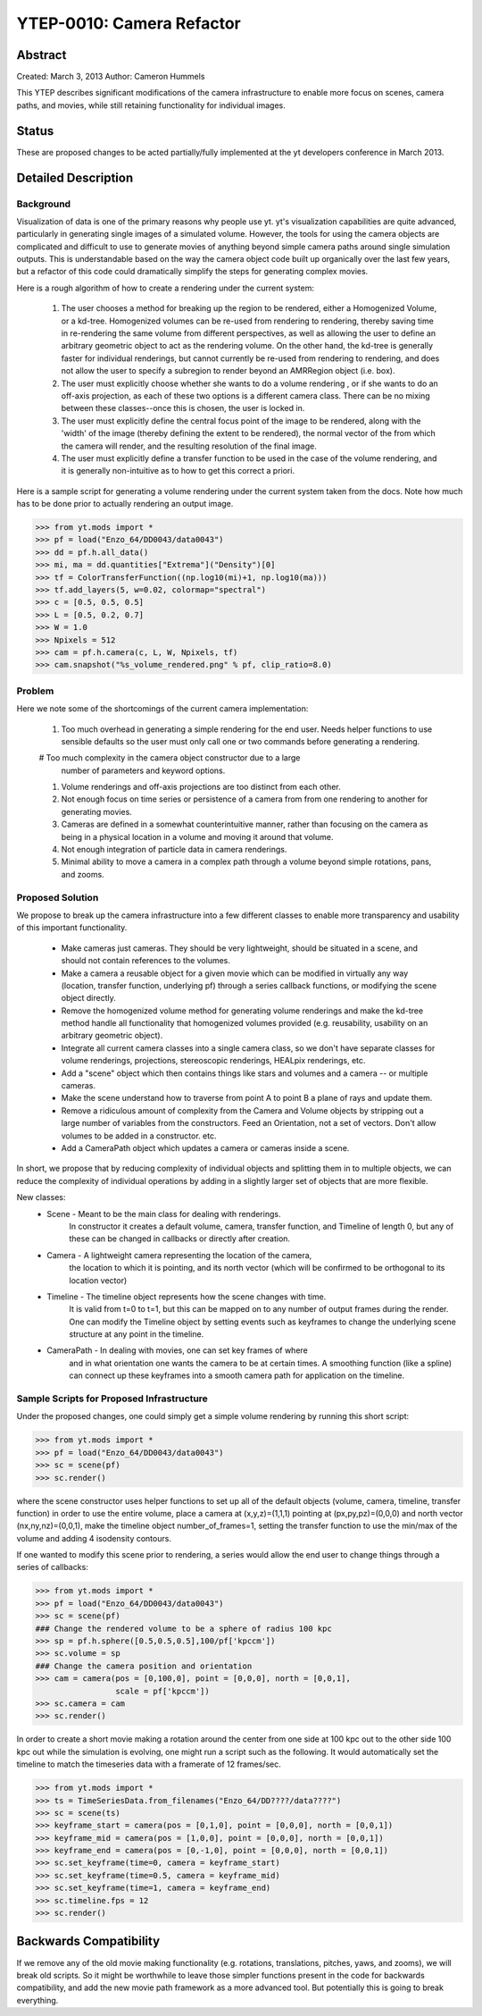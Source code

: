 .. _ytep0010:

YTEP-0010: Camera Refactor
======================

Abstract
--------

Created: March 3, 2013
Author: Cameron Hummels

This YTEP describes significant modifications of the camera infrastructure 
to enable more focus on scenes, camera paths, and movies, while still 
retaining functionality for individual images.  

Status
------

These are proposed changes to be acted partially/fully implemented at the yt
developers conference in March 2013.

Detailed Description
--------------------

Background
++++++++++

Visualization of data is one of the primary reasons why people use yt.  
yt's visualization capabilities are quite advanced, particularly in generating
single images of a simulated volume.  However, the tools for using the camera
objects are complicated and difficult to use to generate movies of 
anything beyond simple camera paths around single simulation outputs.  This
is understandable based on the way the camera object code built up organically
over the last few years, but a refactor of this code could dramatically simplify
the steps for generating complex movies.

Here is a rough algorithm of how to create a rendering under the current system:

 #. The user chooses a method for breaking up the region to be rendered, 
    either a Homogenized Volume, or a kd-tree.  Homogenized volumes 
    can be re-used from rendering to rendering, thereby saving time in
    re-rendering the same volume from different perspectives, as well
    as allowing the user to define an arbitrary geometric object to act 
    as the rendering volume.  On the other hand, the kd-tree is generally
    faster for individual renderings, but cannot currently be re-used
    from rendering to rendering, and does not allow the user to specify
    a subregion to render beyond an AMRRegion object (i.e. box).
 #. The user must explicitly choose whether she wants to do a volume
    rendering , or if she wants to do an off-axis projection,
    as each of these two options is a different camera class.  There can 
    be no mixing between these classes--once this is chosen, the user 
    is locked in.
 #. The user must explicitly define the central focus point of the image
    to be rendered, along with the 'width' of the image (thereby defining 
    the extent to be rendered), the normal vector of the from which the 
    camera will render, and the resulting resolution of the final image.
 #. The user must explicitly define a transfer function to be used in the
    case of the volume rendering, and it is generally non-intuitive as 
    to how to get this correct a priori.

Here is a sample script for generating a volume rendering under the current
system taken from the docs.  Note how much has to be done prior to actually
rendering an output image.

>>> from yt.mods import *
>>> pf = load("Enzo_64/DD0043/data0043")
>>> dd = pf.h.all_data()
>>> mi, ma = dd.quantities["Extrema"]("Density")[0]
>>> tf = ColorTransferFunction((np.log10(mi)+1, np.log10(ma)))
>>> tf.add_layers(5, w=0.02, colormap="spectral")
>>> c = [0.5, 0.5, 0.5]
>>> L = [0.5, 0.2, 0.7]
>>> W = 1.0
>>> Npixels = 512
>>> cam = pf.h.camera(c, L, W, Npixels, tf)
>>> cam.snapshot("%s_volume_rendered.png" % pf, clip_ratio=8.0)

Problem
+++++++

Here we note some of the shortcomings of the current camera implementation:

 #. Too much overhead in generating a simple rendering for the end user.  Needs
    helper functions to use sensible defaults so the user must only call one
    or two commands before generating a rendering.
 #  Too much complexity in the camera object constructor due to a large
    number of parameters and keyword options.
 #. Volume renderings and off-axis projections are too distinct from each other.
 #. Not enough focus on time series or persistence of a camera from
    from one rendering to another for generating movies.
 #. Cameras are defined in a somewhat counterintuitive manner, rather than 
    focusing on the camera as being in a physical location in a volume and 
    moving it around that volume.
 #. Not enough integration of particle data in camera renderings.
 #. Minimal ability to move a camera in a complex path through a volume beyond
    simple rotations, pans, and zooms.
    
Proposed Solution
+++++++++++++++++

We propose to break up the camera infrastructure into a few different classes
to enable more transparency and usability of this important functionality.

 *  Make cameras just cameras.  They should be very lightweight, should
    be situated in a scene, and should not contain references to the
    volumes.
 *  Make a camera a reusable object for a given movie which can be modified
    in virtually any way (location, transfer function, underlying pf) through 
    a series callback functions, or modifying the scene object directly.
 *  Remove the homogenized volume method for generating volume renderings 
    and make the kd-tree method handle all functionality that homogenized 
    volumes provided (e.g. reusability, usability on an arbitrary geometric 
    object).
 *  Integrate all current camera classes into a single camera class, so we
    don't have separate classes for volume renderings, projections, 
    stereoscopic renderings, HEALpix renderings, etc.
 *  Add a "scene" object which then contains things like stars and
    volumes and a camera -- or multiple cameras.
 *  Make the scene understand how to traverse from point A to point B a
    plane of rays and update them.  
 *  Remove a ridiculous amount of complexity from the Camera and Volume
    objects by stripping out a large number of variables from the
    constructors.  Feed an Orientation, not a set of vectors.  Don't allow
    volumes to be added in a constructor.  etc.
 *  Add a CameraPath object which updates a camera or cameras inside a scene.

In short, we propose that by reducing complexity of individual objects
and splitting them in to multiple objects, we can reduce the
complexity of individual operations by adding in a slightly larger set
of objects that are more flexible.

New classes: 
  * Scene - Meant to be the main class for dealing with renderings.
            In constructor it creates a default volume, camera, transfer
            function, and Timeline of length 0, but any of these 
            can be changed in callbacks or directly after creation.
  * Camera - A lightweight camera representing the location of the camera,
             the location to which it is pointing, and its north vector 
             (which will be confirmed to be orthogonal to its location vector)
  * Timeline - The timeline object represents how the scene changes with time.
               It is valid from t=0 to t=1, but this can be mapped on to 
               any number of output frames during the render.  One can 
               modify the Timeline object by setting events such as keyframes
               to change the underlying scene structure at any point in the
               timeline.
  * CameraPath - In dealing with movies, one can set key frames of where
                 and in what orientation one wants the camera to be at certain
                 times.  A smoothing function (like a spline) can connect
                 up these keyframes into a smooth camera path for application
                 on the timeline.

Sample Scripts for Proposed Infrastructure
++++++++++++++++++++++++++++++++++++++++++

Under the proposed changes, one could simply get a simple volume rendering by
running this short script:

>>> from yt.mods import *
>>> pf = load("Enzo_64/DD0043/data0043")
>>> sc = scene(pf)
>>> sc.render()

where the scene constructor uses helper functions to set up all of the 
default objects (volume, camera, timeline, transfer function) in order to use 
the entire volume, place a camera at (x,y,z)=(1,1,1) pointing at 
(px,py,pz)=(0,0,0) and north vector (nx,ny,nz)=(0,0,1), make the timeline 
object number_of_frames=1, setting the transfer function to use the min/max 
of the volume and adding 4 isodensity contours.

If one wanted to modify this scene prior to rendering, a series would allow
the end user to change things through a series of callbacks:

>>> from yt.mods import *
>>> pf = load("Enzo_64/DD0043/data0043")
>>> sc = scene(pf)
### Change the rendered volume to be a sphere of radius 100 kpc
>>> sp = pf.h.sphere([0.5,0.5,0.5],100/pf['kpccm'])
>>> sc.volume = sp
### Change the camera position and orientation
>>> cam = camera(pos = [0,100,0], point = [0,0,0], north = [0,0,1], 
                 scale = pf['kpccm'])
>>> sc.camera = cam
>>> sc.render()

In order to create a short movie making a rotation around the center from 
one side at 100 kpc out to the other side 100 kpc out while the simulation is
evolving, one might run a script such as the following.  It would automatically 
set the timeline to match the timeseries data with a framerate of 12 frames/sec.

>>> from yt.mods import *
>>> ts = TimeSeriesData.from_filenames("Enzo_64/DD????/data????")
>>> sc = scene(ts)
>>> keyframe_start = camera(pos = [0,1,0], point = [0,0,0], north = [0,0,1])
>>> keyframe_mid = camera(pos = [1,0,0], point = [0,0,0], north = [0,0,1])
>>> keyframe_end = camera(pos = [0,-1,0], point = [0,0,0], north = [0,0,1])
>>> sc.set_keyframe(time=0, camera = keyframe_start)
>>> sc.set_keyframe(time=0.5, camera = keyframe_mid)
>>> sc.set_keyframe(time=1, camera = keyframe_end)
>>> sc.timeline.fps = 12
>>> sc.render()


Backwards Compatibility
-----------------------

If we remove any of the old movie making functionality (e.g. rotations,
translations, pitches, yaws, and zooms), we will break old scripts.  So
it might be worthwhile to leave those simpler functions present in the code
for backwards compatibility, and add the new movie path framework as a 
more advanced tool.  But potentially this is going to break everything.
